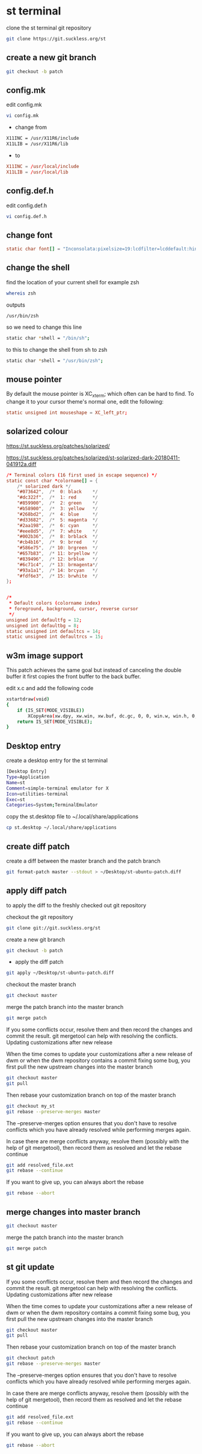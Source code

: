 #+STARTUP: content
#+OPTIONS: num:nil author:nil
* st terminal

clone the st terminal git repository

#+BEGIN_SRC sh
git clone https://git.suckless.org/st
#+END_SRC

** create a new git branch

#+BEGIN_SRC sh
git checkout -b patch
#+END_SRC

** config.mk

edit config.mk

#+BEGIN_SRC sh
vi config.mk
#+END_SRC

+ change from

#+BEGIN_SRC sh
X11INC = /usr/X11R6/include
X11LIB = /usr/X11R6/lib
#+END_SRC

+ to 

#+BEGIN_SRC conf
X11INC = /usr/local/include
X11LIB = /usr/local/lib
#+END_SRC

** config.def.h

edit config.def.h

#+BEGIN_SRC sh
vi config.def.h
#+END_SRC

** change font

#+BEGIN_SRC conf
static char font[] = "Inconsolata:pixelsize=19:lcdfilter=lcddefault:hintstyle=hintnone:rgba=rgb:antialias=true:autohint=false";
#+END_SRC

** change the shell 

find the location of your current shell for example zsh

#+BEGIN_SRC sh
whereis zsh
#+END_SRC

outputs

#+BEGIN_SRC config
/usr/bin/zsh
#+END_SRC

so we need to change this line

#+BEGIN_SRC sh
static char *shell = "/bin/sh";
#+END_SRC

to this to change the shell from sh to zsh

#+BEGIN_SRC sh
static char *shell = "/usr/bin/zsh";
#+END_SRC

** mouse pointer

By default the mouse pointer is XC_xterm; which often can be hard to find. To change it to your cursor theme's normal one, edit the following:

#+BEGIN_SRC conf
static unsigned int mouseshape = XC_left_ptr;
#+END_SRC

** solarized colour

[[https://st.suckless.org/patches/solarized/]]

[[https://st.suckless.org/patches/solarized/st-solarized-dark-20180411-041912a.diff]]

#+BEGIN_SRC conf
/* Terminal colors (16 first used in escape sequence) */
static const char *colorname[] = {
    /* solarized dark */
    "#073642",  /*  0: black    */
    "#dc322f",  /*  1: red      */
    "#859900",  /*  2: green    */
    "#b58900",  /*  3: yellow   */
    "#268bd2",  /*  4: blue     */
    "#d33682",  /*  5: magenta  */
    "#2aa198",  /*  6: cyan     */
    "#eee8d5",  /*  7: white    */
    "#002b36",  /*  8: brblack  */
    "#cb4b16",  /*  9: brred    */
    "#586e75",  /* 10: brgreen  */
    "#657b83",  /* 11: bryellow */
    "#839496",  /* 12: brblue   */
    "#6c71c4",  /* 13: brmagenta*/
    "#93a1a1",  /* 14: brcyan   */
    "#fdf6e3",  /* 15: brwhite  */
};


/*
 * Default colors (colorname index)
 * foreground, background, cursor, reverse cursor
 */
unsigned int defaultfg = 12;
unsigned int defaultbg = 8;
static unsigned int defaultcs = 14;
static unsigned int defaultrcs = 15;
#+END_SRC

** w3m image support

This patch achieves the same goal but instead of canceling the double
buffer it first copies the front buffer to the back buffer.

edit x.c and add the following code

#+begin_src sh
xstartdraw(void)
{
	if (IS_SET(MODE_VISIBLE))
		XCopyArea(xw.dpy, xw.win, xw.buf, dc.gc, 0, 0, win.w, win.h, 0, 0);
	return IS_SET(MODE_VISIBLE);
}
#+end_src

** Desktop entry

create a desktop entry for the st terminal

#+begin_src sh
[Desktop Entry]
Type=Application
Name=st
Comment=simple-terminal emulator for X
Icon=utilities-terminal
Exec=st
Categories=System;TerminalEmulator
#+end_src

copy the st.desktop file to ~/.local/share/applications

#+begin_src sh
cp st.desktop ~/.local/share/applications
#+end_src

** create diff patch

create a diff between the master branch and the patch branch

#+BEGIN_SRC sh
git format-patch master --stdout > ~/Desktop/st-ubuntu-patch.diff
#+END_SRC

** apply diff patch

to apply the diff to the freshly checked out git repository

checkout the git repository

#+BEGIN_SRC sh
git clone git://git.suckless.org/st
#+END_SRC

create a new git branch

#+BEGIN_SRC sh
git checkout -b patch
#+END_SRC

+ apply the diff patch

#+BEGIN_SRC sh
git apply ~/Desktop/st-ubuntu-patch.diff
#+END_SRC

checkout the master branch

#+BEGIN_SRC sh
git checkout master
#+END_SRC

merge the patch branch into the master branch

#+BEGIN_SRC sh
git merge patch
#+END_SRC

If you some conflicts occur, resolve them and then record the changes and commit the result. git mergetool can help with resolving the conflicts.
Updating customizations after new release

When the time comes to update your customizations after a new release of dwm or when the dwm repository contains a commit fixing some bug, you first pull the new upstream changes into the master branch

#+BEGIN_SRC sh
git checkout master
git pull
#+END_SRC

Then rebase your customization branch on top of the master branch

#+BEGIN_SRC sh
git checkout my_st
git rebase --preserve-merges master
#+END_SRC

The --preserve-merges option ensures that you don't have to resolve conflicts which you have already resolved while performing merges again.

In case there are merge conflicts anyway, resolve them (possibly with the help of git mergetool), then record them as resolved and let the rebase continue

#+BEGIN_SRC sh
git add resolved_file.ext
git rebase --continue
#+END_SRC

If you want to give up, you can always abort the rebase

#+BEGIN_SRC sh
git rebase --abort
#+END_SRC

** merge changes into master branch

#+BEGIN_SRC sh
git checkout master
#+END_SRC

merge the patch branch into the master branch

#+BEGIN_SRC sh
git merge patch
#+END_SRC

** st git update

If you some conflicts occur, resolve them and then record the changes and commit the result. git mergetool can help with resolving the conflicts.
Updating customizations after new release

When the time comes to update your customizations after a new release of dwm or when the dwm repository contains a commit fixing some bug, you first pull the new upstream changes into the master branch

#+BEGIN_SRC sh
git checkout master
git pull
#+END_SRC

Then rebase your customization branch on top of the master branch

#+BEGIN_SRC sh
git checkout patch
git rebase --preserve-merges master
#+END_SRC

The --preserve-merges option ensures that you don't have to resolve conflicts which you have already resolved while performing merges again.

In case there are merge conflicts anyway, resolve them (possibly with the help of git mergetool), then record them as resolved and let the rebase continue

#+BEGIN_SRC sh
git add resolved_file.ext
git rebase --continue
#+END_SRC

If you want to give up, you can always abort the rebase

#+BEGIN_SRC sh
git rebase --abort
#+END_SRC


